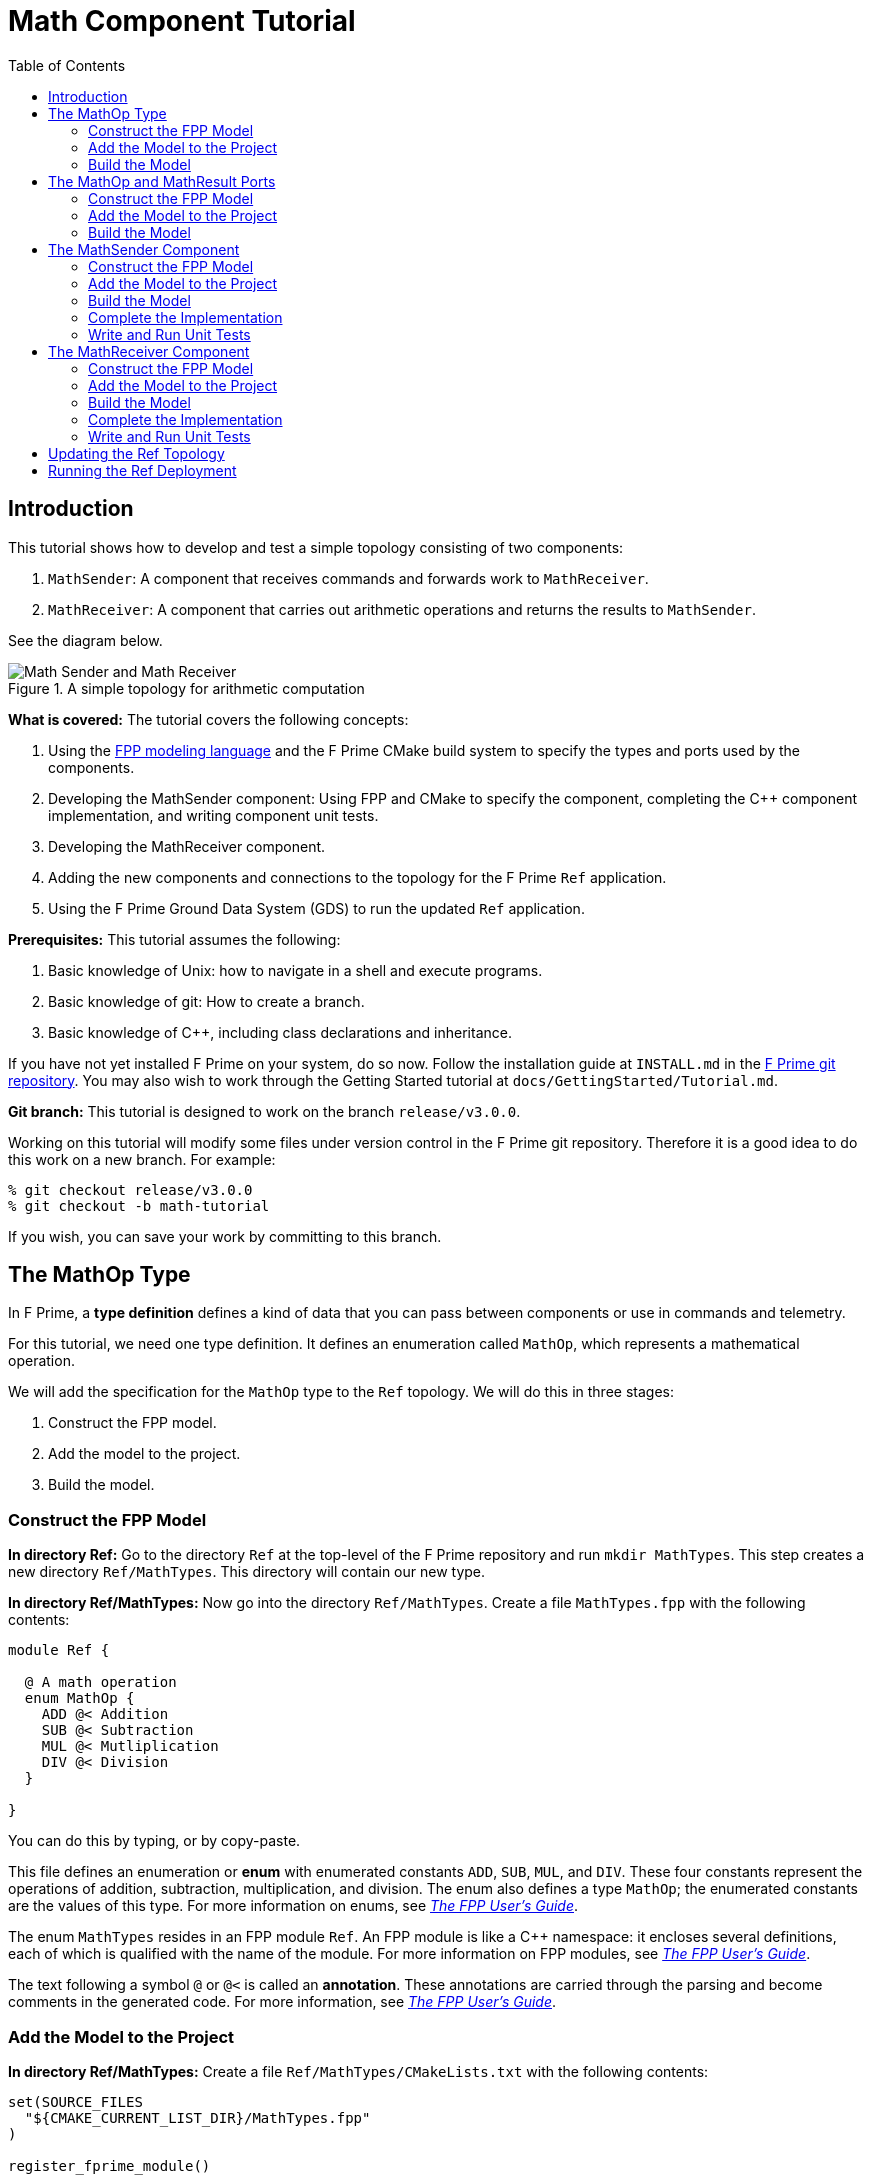 = Math Component Tutorial
:toc: left
:toclevels: 3

== Introduction

This tutorial shows how to develop and test a simple topology
consisting of two components:

. `MathSender`: A component that receives commands and forwards work to `MathReceiver`.
. `MathReceiver`: A component that carries out arithmetic operations and returns the results
to `MathSender`.

See the diagram below.

.A simple topology for arithmetic computation
image::img/top.png[Math Sender and Math Receiver]

*What is covered:* The tutorial covers the following concepts:

. Using the https://fprime-community.github.io/fpp[FPP modeling language]
and the F Prime CMake build system to specify the types and ports used by the components.
. Developing the MathSender component: Using FPP and CMake to specify the component,
completing the {cpp} component implementation, and writing
component unit tests.
. Developing the MathReceiver component.
. Adding the new components and connections to the topology for the F Prime
`Ref` application.
. Using the F Prime Ground Data System (GDS) to run the updated `Ref`
application.

*Prerequisites:* This tutorial assumes the following:

. Basic knowledge of Unix: how to navigate in a shell and execute programs.
. Basic knowledge of git: How to create a branch.
. Basic knowledge of {cpp}, including class declarations and inheritance.

If you have not yet installed F Prime on your system, do so now.
Follow the installation guide at `INSTALL.md`
in the https://github.com/nasa/fprime[F Prime git repository].
You may also wish to work through the Getting Started tutorial at
`docs/GettingStarted/Tutorial.md`.

*Git branch:* This tutorial is designed to work on the branch `release/v3.0.0`.

Working on this tutorial will modify some files under version control in the
F Prime git repository.
Therefore it is a good idea to do this work on a new branch.
For example:

[source,bash]
----
% git checkout release/v3.0.0
% git checkout -b math-tutorial
----

If you wish, you can save your work by committing to this branch.

== The MathOp Type

In F Prime, a *type definition* defines a kind of data that you can pass
between components or use in commands and telemetry.

For this tutorial, we need one type definition.
It defines an enumeration called `MathOp`, which
represents a mathematical operation.

We will add the specification for the `MathOp` type to the
`Ref` topology.
We will do this in three stages:

. Construct the FPP model.
. Add the model to the project.
. Build the model.

=== Construct the FPP Model

*In directory Ref:*
Go to the directory `Ref` at the top-level of the
F Prime repository and run `mkdir MathTypes`.
This step creates a new directory `Ref/MathTypes`.
This directory will contain our new type.

*In directory Ref/MathTypes:*
Now go into the directory `Ref/MathTypes`.
Create a file `MathTypes.fpp` with the following contents:

[source,fpp]
----
module Ref {

  @ A math operation
  enum MathOp {
    ADD @< Addition
    SUB @< Subtraction
    MUL @< Mutliplication
    DIV @< Division
  }

}
----

You can do this by typing, or by copy-paste.

This file defines an enumeration or *enum*
with enumerated constants `ADD`, `SUB`, `MUL`, and `DIV`.
These four constants represent the operations
of addition, subtraction, multiplication, and division.
The enum also defines a type `MathOp`; the enumerated
constants are the values of this type.
For more information on enums, see
https://fprime-community.github.io/fpp/fpp-users-guide.html#Defining-Enums[_The FPP User's Guide_].

The enum `MathTypes` resides in an FPP module `Ref`.
An FPP module is like a {cpp} namespace: it encloses
several definitions, each of which is qualified with the
name of the module.
For more information on FPP modules, see
https://fprime-community.github.io/fpp/fpp-users-guide.html#Defining-Modules[_The FPP User's Guide_].

The text following a symbol `@` or `@<` is called an
*annotation*.
These annotations are carried through the parsing and
become comments in the generated code.
For more information, see
https://fprime-community.github.io/fpp/fpp-users-guide.html#Writing-Comments-and-Annotations[_The FPP User's Guide_].


[[types-add]]
=== Add the Model to the Project

*In directory Ref/MathTypes:*
Create a file `Ref/MathTypes/CMakeLists.txt` with the following contents:

[source,cmake]
----
set(SOURCE_FILES
  "${CMAKE_CURRENT_LIST_DIR}/MathTypes.fpp"
)

register_fprime_module()
----

This code will tell the build system how to build the FPP model.

*In directory Ref:*
Now we need to add the new directory to the `Ref` project.
To do that, open the file `Ref/CMakeLists.txt`.
This file should already exist; it was put there by the developers
of the `Ref` topology.
In this file, you should see several lines starting with `add_fprime_subdirectory`.
Immediately after the last of those lines, add the following new line:

[source,cmake]
----
add_fprime_subdirectory("${CMAKE_CURRENT_LIST_DIR}/MathTypes/")
----

[[types-build]]
=== Build the Model

*In directory Ref/MathTypes:*
Do the following:

. Go to the directory `Ref/MathTypes`.
. If you have not already run `fprime-util generate`, then do so now.
. Run the command `fprime-util build`.

The output should indicate that the model built without any errors.
If not, try to identify and correct what is wrong,
either by deciphering the error output, or by going over the steps again.

*In directory Ref/build-fprime-automatic-native/Ref/MathTypes:*
Now go to the directory `Ref/build-fprime-automatic-native/Ref/MathTypes`
(you may want to use `pushd`, or do this in a separate shell).
The directory `build-fprime-automatic-native` is where all the
generated code lives for the "automatic native" build of the `Ref`
project.
Within that directory is a directory tree that mirrors the project
structure.
In particular, `Ref/build-fprime-automatic-native/Ref/MathTypes`
contains the generated code for `Ref/MathTypes`.

Run `ls`.
You should see something like this:

[source,bash]
----
CMakeFiles            MathOpEnumAc.cpp      MathOpEnumAi.xml.prev cmake_install.cmake
Makefile              MathOpEnumAc.hpp      autocoder
----

The files `MathOpEnumAc.hpp` and
`MathOpEnumAc.cpp` are the auto-generated {cpp} files
corresponding to the `MathOp` enum.
You may wish to study the file `MathOpEnumAc.hpp`.
This file gives the interface to the {cpp} class `Ref::MathOp`.
All enum types have a similar auto-generated class
interface.


== The MathOp and MathResult Ports

A *port* is the endpoint of a connection between
two components.
A *port definition* is like a function signature;
it defines the type of the data carried on a port.

For this tutorial, we need two port definitions:

* `MathOp` for sending an arithmetic operation request from 
`MathSender` to `MathReceiver`.

* `MathResult` for sending the result of an arithmetic
operation from `MathReceiver` to `MathSender`.

We follow the same three steps as in the previous section.

=== Construct the FPP Model

*In directory Ref:*
Go to the directory `Ref` at the top-level of the
F Prime repository and run `mkdir MathPorts`.
This directory will contain our new ports.

*In directory Ref/MathPorts:*
Now go into the directory `Ref/MathPorts`.
Create a file `MathPorts.fpp` with the following contents:

[source,fpp]
----
module Ref {

  @ Port for requesting an operation on two numbers
  port MathOp(
               val1: F32 @< The first operand
               op: MathOp @< The operation
               val2: F32 @< The second operand
             )

  @ Port for returning the result of a math operation
  port MathResult(
                   result: F32 @< the result of the operation
                 )

}
----

This file defines the ports `MathOp` and `MathResult`.
`MathOp` has three formal parameters: a first operand, an
operation, and a second operand.
The operands have type `F32`, which represents a 32-bit
floating-point number.
The operation has type `MathOp`, which is the enum type
we defined in the previous section.
`MathResult` has a single formal parameter, the value of type `F32`
returned as the result of the operation.

For more information about port definitions, see
https://fprime-community.github.io/fpp/fpp-users-guide.html#Defining-Ports[_The FPP User's Guide_].

=== Add the Model to the Project

Add add the model
`Ref/MathPorts/MathPorts.fpp` to the `Ref` project.
Carry out the steps in the
<<types-add,previous section>>, after
substituting `MathPorts` for `MathTypes`.

=== Build the Model

Carry out the steps in the
<<types-build,previous section>>,
in directory `MathPorts` instead of `MathTypes`.
The generated code will go in
`Ref/build-fprime-automatic-native/Ref/MathPorts`.
For port definitions, the names of the auto-generated {cpp}
files end in `PortAc.hpp` and `PortAc.cpp`.
You can look at this code if you wish.
However, the auto-generated {cpp} port files are used
by the autocoded component implementations (described below);
you won't ever program directly against their interfaces.

== The MathSender Component

Now we can build and test the `MathSender` component.
There are five steps:

. Construct the FPP model.
. Add the model to the project.
. Build the model.
. Complete the implementation.
. Write and run unit tests.

=== Construct the FPP Model

*In directory Ref:*
Go to the directory `Ref` at the top-level of the
F Prime repository.
Run `mkdir MathSender` to create a directory for the new component.

*In directory Ref/MathSender:*
Now go into the directory `Ref/MathSender`.
Create a file `MathSender.fpp` with the following contents:

[source,fpp]
----
module Ref {

  @ Component for sending a math operation
  active component MathSender {

    # ----------------------------------------------------------------------
    # General ports 
    # ----------------------------------------------------------------------

    @ Port for sending the operation request
    output port mathOpOut: MathOp

    @ Port for receiving the result
    async input port mathResultIn: MathResult

    # ----------------------------------------------------------------------
    # Special ports 
    # ----------------------------------------------------------------------

    @ Command receive port
    command recv port cmdIn

    @ Command registration port
    command reg port cmdRegOut

    @ Command response port
    command resp port cmdResponseOut

    @ Event port
    event port eventOut

    @ Telemetry port
    telemetry port tlmOut

    @ Text event port
    text event port textEventOut

    @ Time get port
    time get port timeGetOut

    # ----------------------------------------------------------------------
    # Commands 
    # ----------------------------------------------------------------------

    @ Do a math operation
    async command DO_MATH(
                           val1: F32 @< The first operand
                           op: MathOp @< The operation
                           val2: F32 @< The second operand
                         )

    # ----------------------------------------------------------------------
    # Events 
    # ----------------------------------------------------------------------

    @ Math command received
    event COMMAND_RECV(
                        val1: F32 @< The first operand
                        op: MathOp @< The operation
                        val2: F32 @< The second operand
                      ) \
      severity activity low \
      format "Math command received: {f} {} {f}"

    @ Received math result
    event RESULT(
                  result: F32 @< The math result
                ) \
      severity activity high \
      format "Math result is {f}"

    # ----------------------------------------------------------------------
    # Telemetry 
    # ----------------------------------------------------------------------

    @ The first value
    telemetry VAL1: F32

    @ The operation
    telemetry OP: MathOp

    @ The second value
    telemetry VAL2: F32

    @ The result
    telemetry RESULT: F32

  }

}
----

This code defines a component `Ref.MathSender`.
The component is *active*, which means it has its
own thread.

Inside the definition of the `MathSender` component are
several specifiers.
We have divided the specifiers into five groups:

. *General ports:* These are user-defined ports for
application-specific functions.
There are two general ports: an output port `mathOpOut`
of type `MathOp` and an input port `mathResultIn` of
type `MathResult`.
Notice that these port specifiers use the ports that
we defined above.
The input port is *asynchronous*.
This means that when the port is invoked (i.e., when
data is sent on the port) a message is placed on a queue,
and its handler is later run on the thread of this component.

. *Special ports:* These are ports that have a special
meaning in F Prime.
There are ports for registering commands with the dispatcher,
receiving commands, sending command responses, emitting
event reports, emitting telemetry, and getting the time.

. *Commands:* These are commands sent from the ground
or from a sequencer and dispatched to this component.
There is one command `DO_MATH` for doing a math operation.
The command is asynchronous.
This means that when the command arrives, it goes on a queue
and its handler is later run on the thread of this component.

. *Events:* These are event reports that this component
can emit.
There are two event reports, one for receiving a command
and one for receiving a result.

. *Telemetry:* These are *channels* that define telemetry
points that the this component can emit.
There are four telemetry channels: three for the arguments
to the last command received and one for the last
result received.

For more information on defining components, see
https://fprime-community.github.io/fpp/fpp-users-guide.html#Defining-Components[_The FPP User's Guide_].

=== Add the Model to the Project

*In directory Ref/MathSender:*
Create a file `Ref/MathSender/CMakeLists.txt` with the following contents:

[source,cmake]
----
# Register the standard build
set(SOURCE_FILES
  "${CMAKE_CURRENT_LIST_DIR}/MathSender.cpp"
  "${CMAKE_CURRENT_LIST_DIR}/MathSender.fpp"
)
register_fprime_module()
----

This code will tell the build system how to build the FPP model
and component implementation.

*In directory Ref:*
Add `Ref/MathTypes` to `Ref/CMakeLists.txt`, as we did
for the <<types-add,`MathOp` type>>.

=== Build the Model

*In directory Ref/MathTypes:*
Go into the directory `Ref/MathTypes`.
Run the command `fprime-util impl`.
The build system should
run for a bit. At the end there should be two new files
in the directory: 
`MathSenderComponentImpl.cpp-template` and
`MathSenderComponentImpl.hpp-template`.
Run the following commands:

[source,bash]
----
mv MathSenderComponentImpl.cpp-template MathSender.cpp
mv MathSenderComponentImpl.hpp-template MathSender.hpp
----

These commands produce a template, or stub implementation,
of the `MathSender` implementation class.
You will fill in this implementation class below.

Now run the command `fprime-util build`.
The model and the stub implementation should build.

*In directory Ref/build-fprime-automatic-native/Ref/MathSender:*
The generated code resides in this directory.
You may wish to look over the file `MathSenderComponentAc.hpp`
to get an idea of the interface to the auto-generated
base class `MathSenderComponentBase`.
The `MathSender` implementation class is a derived class
of this base class.

=== Complete the Implementation

Now we can complete the stub implementation.
In an editor, open the file `MathSender.cpp`.

*Fill in the DO_MATH command handler:*
You should see a stub handler for the `DO_MATH`
command that looks like this:

[source,c++]
----
void MathSender ::
  DO_MATH_cmdHandler(
      const FwOpcodeType opCode,
      const U32 cmdSeq,
      F32 val1,
      MathOp op,
      F32 val2
  )
{
  // TODO
  this->cmdResponse_out(opCode,cmdSeq,Fw::CmdResponse::OK);
}
----

The handler `DO_MATH_handler` is called when the `MathSender`
component receives a `DO_MATH` command.
This handler overrides the corresponding pure virtual
function in the auto-generated base class.
Fill in the handler so that it looks like this:

[source,c++]
----
void MathSender ::
  DO_MATH_cmdHandler(
      const FwOpcodeType opCode,
      const U32 cmdSeq,
      F32 val1,
      MathOp op,
      F32 val2
  )
{
  this->tlmWrite_VAL1(val1);
  this->tlmWrite_OP(op);
  this->tlmWrite_VAL2(val2);
  this->log_ACTIVITY_LO_COMMAND_RECV(val1, op, val2);
  this->mathOpOut_out(0, val1, op, val2);
  this->cmdResponse_out(opCode, cmdSeq, Fw::CmdResponse::OK);
}
----

The first two arguments to the handler function provide
the command opcode and the command sequence number
(a unique identifier generated by the command dispatcher).
The remaining arguments are supplied when the command is sent,
for example, from the F Prime ground data system (GDS).
The implementation code does the following:

. Emit telemetry and events.
. Invoke the `mathOpOut` port to request that `MathReceiver`
perform the operation.
. Send a command response indicating success.
The command response goes out on the special port
`cmdResponseOut`.

*Check the build:*
Run `fprime-util build` again to make sure that everything still builds.

*Fill in the mathResultIn handler:*
You should see a stub handler for the `mathResultIn`
port that looks like this:

[source,c++]
----
void MathSender ::
  mathResultIn_handler(
      const NATIVE_INT_TYPE portNum,
      F32 result
  )
{
  // TODO
}
----

The handler `mathResultIn_handler` is called when the `MathReceiver`
component code returns a result by invoking the `mathResultIn` port.
Again the handler overrides the corresponding pure virtual
function in the auto-generated base class.
Fill in the handler so that it looks like this:

[source,c++]
----
void MathSender ::
  mathResultIn_handler(
      const NATIVE_INT_TYPE portNum,
      F32 result
  )
{
    this->tlmWrite_RESULT(result);
    this->log_ACTIVITY_HI_RESULT(result);
}
----

The implementation code emits the result on the `RESULT`
telemetry channel and as a `RESULT` event report.

*Check the build:*
Run `fprime-util build`.

=== Write and Run Unit Tests

TODO

== The MathReceiver Component

TODO

=== Construct the FPP Model

TODO

=== Add the Model to the Project

TODO

=== Build the Model

TODO

=== Complete the Implementation

TODO

=== Write and Run Unit Tests

TODO

== Updating the Ref Topology

TODO

== Running the Ref Deployment

TODO
